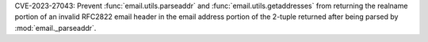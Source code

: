 CVE-2023-27043: Prevent :func:`email.utils.parseaddr`
and :func:`email.utils.getaddresses` from returning the realname portion of an
invalid RFC2822 email header in the email address portion of the 2-tuple
returned after being parsed by :mod:`email._parseaddr`.
